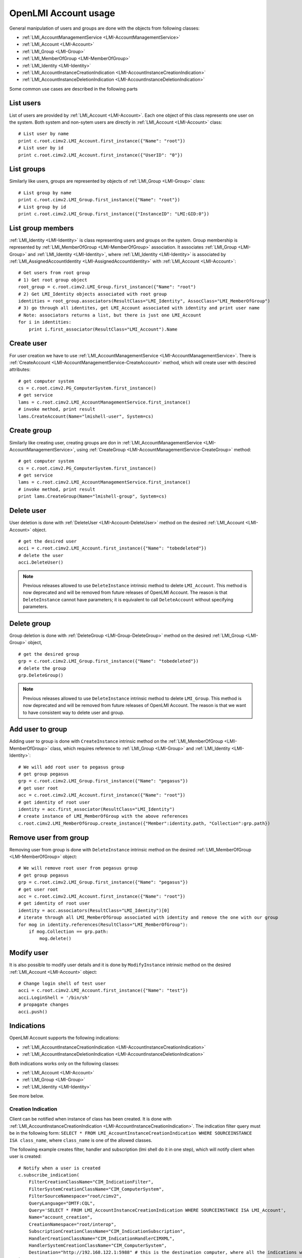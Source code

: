 OpenLMI Account usage
=====================

General manipulation of users and groups are done with the objects
from following classes:

* :ref:`LMI_AccountManagementService <LMI-AccountManagementService>`

* :ref:`LMI_Account <LMI-Account>`

* :ref:`LMI_Group <LMI-Group>`

* :ref:`LMI_MemberOfGroup <LMI-MemberOfGroup>`

* :ref:`LMI_Identity <LMI-Identity>`

* :ref:`LMI_AccountInstanceCreationIndication <LMI-AccountInstanceCreationIndication>`

* :ref:`LMI_AccountInstanceDeletionIndication <LMI-AccountInstanceDeletionIndication>`

Some common use cases are described in the following parts

List users
----------
List of users are provided by :ref:`LMI_Account <LMI-Account>`. Each one object
of this class represents one user on the system. Both system and non-sytem users
are directly in :ref:`LMI_Account <LMI-Account>` class::

    # List user by name
    print c.root.cimv2.LMI_Account.first_instance({"Name": "root"})
    # List user by id
    print c.root.cimv2.LMI_Account.first_instance({"UserID": "0"})


List groups
-----------
Similarly like users, groups are represented by objects
of :ref:`LMI_Group <LMI-Group>` class::

    # List group by name
    print c.root.cimv2.LMI_Group.first_instance({"Name": "root"})
    # List group by id
    print c.root.cimv2.LMI_Group.first_instance({"InstanceID": "LMI:GID:0"})


List group members
------------------
:ref:`LMI_Identity <LMI-Identity>` is class representing users and groups
on the system. Group membership is represented
by :ref:`LMI_MemberOfGroup <LMI-MemberOfGroup>` association.  It associates
:ref:`LMI_Group <LMI-Group>` and :ref:`LMI_Identity <LMI-Identity>`, where
:ref:`LMI_Identity <LMI-Identity>` is associated
by :ref:`LMI_AssignedAccountIdentity <LMI-AssignedAccountIdentity>` with
:ref:`LMI_Account <LMI-Account>`::

    # Get users from root group
    # 1) Get root group object
    root_group = c.root.cimv2.LMI_Group.first_instance({"Name": "root")
    # 2) Get LMI_Identity objects associated with root group
    identities = root_group.associators(ResultClass="LMI_Identity", AssocClass="LMI_MemberOfGroup")
    # 3) go through all identites, get LMI_Account associated with identity and print user name
    # Note: associators returns a list, but there is just one LMI_Account
    for i in identities:
        print i.first_associator(ResultClass="LMI_Account").Name

Create user
-----------
For user creation we have to use
:ref:`LMI_AccountManagementService <LMI-AccountManagementService>`. There is
:ref:`CreateAccount <LMI-AccountManagementService-CreateAccount>` method,
which will create user with descired attributes::

    # get computer system
    cs = c.root.cimv2.PG_ComputerSystem.first_instance()
    # get service
    lams = c.root.cimv2.LMI_AccountManagementService.first_instance()
    # invoke method, print result
    lams.CreateAccount(Name="lmishell-user", System=cs)

Create group
------------
Similarly like creating user, creating groups are don in
:ref:`LMI_AccountManagementService <LMI-AccountManagementService>`, using
:ref:`CreateGroup <LMI-AccountManagementService-CreateGroup>` method::

    # get computer system
    cs = c.root.cimv2.PG_ComputerSystem.first_instance()
    # get service
    lams = c.root.cimv2.LMI_AccountManagementService.first_instance()
    # invoke method, print result
    print lams.CreateGroup(Name="lmishell-group", System=cs)


Delete user
-----------
User deletion is done with :ref:`DeleteUser <LMI-Account-DeleteUser>`
method on the desired :ref:`LMI_Account <LMI-Account>` object.

::

    # get the desired user
    acci = c.root.cimv2.LMI_Account.first_instance({"Name": "tobedeleted"})
    # delete the user
    acci.DeleteUser()

.. note::

   Previous releases allowed to use ``DeleteInstance`` intrinsic method to
   delete ``LMI_Account``. This method is now deprecated and
   will be removed from future releases of OpenLMI Account. The reason is that
   ``DeleteInstance`` cannot have parameters; it is equivalent to call
   ``DeleteAccount`` without specifying parameters.


Delete group
------------
Group deletion is done with :ref:`DeleteGroup <LMI-Group-DeleteGroup>`
method on the desired :ref:`LMI_Group <LMI-Group>` object,

::

    # get the desired group
    grp = c.root.cimv2.LMI_Group.first_instance({"Name": "tobedeleted"})
    # delete the group
    grp.DeleteGroup()

.. note::

   Previous releases allowed to use ``DeleteInstance`` intrinsic method to
   delete ``LMI_Group``. This method is now deprecated and
   will be removed from future releases of OpenLMI Account. The reason is that
   we want to have consistent way to delete user and group.


Add user to group
-----------------
Adding user to group is done with ``CreateInstance`` intrinsic method on the
:ref:`LMI_MemberOfGroup <LMI-MemberOfGroup>` class, which requires reference
to :ref:`LMI_Group <LMI-Group>` and :ref:`LMI_Identity <LMI-Identity>`::

    # We will add root user to pegasus group
    # get group pegasus
    grp = c.root.cimv2.LMI_Group.first_instance({"Name": "pegasus"})
    # get user root
    acc = c.root.cimv2.LMI_Account.first_instance({"Name": "root"})
    # get identity of root user
    identity = acc.first_associator(ResultClass="LMI_Identity")
    # create instance of LMI_MemberOfGroup with the above references
    c.root.cimv2.LMI_MemberOfGroup.create_instance({"Member":identity.path, "Collection":grp.path})

Remove user from group
----------------------
Removing user from group is done with ``DeleteInstance`` intrinsic method
on the desired :ref:`LMI_MemberOfGroup <LMI-MemberOfGroup>` object::

    # We will remove root user from pegasus group
    # get group pegasus
    grp = c.root.cimv2.LMI_Group.first_instance({"Name": "pegasus"})
    # get user root
    acc = c.root.cimv2.LMI_Account.first_instance({"Name": "root"})
    # get identity of root user
    identity = acc.associators(ResultClass="LMI_Identity")[0]
    # iterate through all LMI_MemberOfGroup associated with identity and remove the one with our group
    for mog in identity.references(ResultClass="LMI_MemberOfGroup"):
        if mog.Collection == grp.path:
            mog.delete()

Modify user
-----------
It is also possible to modify user details and it is done by ``ModifyInstance``
intrinsic method on the desired :ref:`LMI_Account <LMI-Account>` object::

    # Change login shell of test user
    acci = c.root.cimv2.LMI_Account.first_instance({"Name": "test"})
    acci.LoginShell = '/bin/sh'
    # propagate changes
    acci.push()

Indications
-----------
OpenLMI Account supports the following indications:

* :ref:`LMI_AccountInstanceCreationIndication <LMI-AccountInstanceCreationIndication>`

* :ref:`LMI_AccountInstanceDeletionIndication <LMI-AccountInstanceDeletionIndication>`

Both indications works only on the following classes:

* :ref:`LMI_Account <LMI-Account>`

* :ref:`LMI_Group <LMI-Group>`

* :ref:`LMI_Identity <LMI-Identity>`

See more below.

Creation Indication
^^^^^^^^^^^^^^^^^^^
Client can be notified when instance of class has been created. It is done with
:ref:`LMI_AccountInstanceCreationIndication <LMI-AccountInstanceCreationIndication>`. The indication filter query must be in the following form:
``SELECT * FROM LMI_AccountInstanceCreationIndication WHERE SOURCEINSTANCE ISA class_name``, where ``class_name`` is one of the allowed classes.

The following example creates filter, handler and subscription (lmi shell do it in one step), which will notify client when user is created:

::

    # Notify when a user is created
    c.subscribe_indication(
        FilterCreationClassName="CIM_IndicationFilter",
        FilterSystemCreationClassName="CIM_ComputerSystem",
        FilterSourceNamespace="root/cimv2",
        QueryLanguage="DMTF:CQL",
        Query='SELECT * FROM LMI_AccountInstanceCreationIndication WHERE SOURCEINSTANCE ISA LMI_Account',
        Name="account_creation",
        CreationNamespace="root/interop",
        SubscriptionCreationClassName="CIM_IndicationSubscription",
        HandlerCreationClassName="CIM_IndicationHandlerCIMXML",
        HandlerSystemCreationClassName="CIM_ComputerSystem",
        Destination="http://192.168.122.1:5988" # this is the destination computer, where all the indications will be delivered
    )


Deletion Indication
^^^^^^^^^^^^^^^^^^^
Client can be notified when instance is deleted. The same rules like in `Creation Indication`_ applies here:

::

    # Notify when a user is deleted
    c.subscribe_indication(
        FilterCreationClassName="CIM_IndicationFilter",
        FilterSystemCreationClassName="CIM_ComputerSystem",
        FilterSourceNamespace="root/cimv2",
        QueryLanguage="DMTF:CQL",
        Query='SELECT * FROM LMI_AccountInstanceDeletionIndication WHERE SOURCEINSTANCE ISA LMI_Account',
        Name="account_deletion",
        CreationNamespace="root/interop",
        SubscriptionCreationClassName="CIM_IndicationSubscription",
        HandlerCreationClassName="CIM_IndicationHandlerCIMXML",
        HandlerSystemCreationClassName="CIM_ComputerSystem",
        Destination="http://192.168.122.1:5988" # this is the destination computer, where all the indications will be delivered
    )

.. note::
   Both indications uses indication manager and polling.
